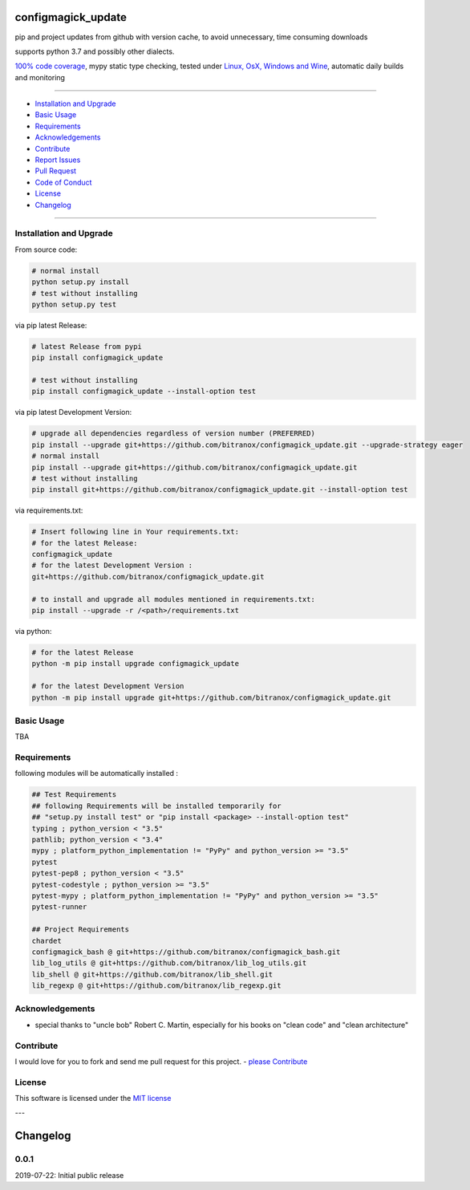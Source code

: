 configmagick_update
===================

|Pypi Status| |license| |maintenance|

|Build Status| |Codecov Status| |Better Code| |code climate| |snyk security|

.. |license| image:: https://img.shields.io/github/license/webcomics/pywine.svg
   :target: http://en.wikipedia.org/wiki/MIT_License
.. |maintenance| image:: https://img.shields.io/maintenance/yes/2019.svg
.. |Build Status| image:: https://travis-ci.org/bitranox/configmagick_update.svg?branch=master
   :target: https://travis-ci.org/bitranox/configmagick_update
.. for the pypi status link note the dashes, not the underscore !
.. |Pypi Status| image:: https://badge.fury.io/py/configmagick-update.svg
   :target: https://badge.fury.io/py/configmagick_update
.. |Codecov Status| image:: https://codecov.io/gh/bitranox/configmagick_update/branch/master/graph/badge.svg
   :target: https://codecov.io/gh/bitranox/configmagick_update
.. |Better Code| image:: https://bettercodehub.com/edge/badge/bitranox/configmagick_update?branch=master
   :target: https://bettercodehub.com/results/bitranox/configmagick_update
.. |snyk security| image:: https://snyk.io/test/github/bitranox/configmagick_update/badge.svg
   :target: https://snyk.io/test/github/bitranox/configmagick_update
.. |code climate| image:: https://api.codeclimate.com/v1/badges/aa5a5ed6b54f83dd36fb/maintainability
   :target: https://codeclimate.com/github/bitranox/configmagick_update/maintainability
   :alt: Maintainability

pip and project updates from github with version cache, to avoid unnecessary, time consuming downloads

supports python 3.7 and possibly other dialects.

`100% code coverage <https://codecov.io/gh/bitranox/configmagick_update>`_, mypy static type checking, tested under `Linux, OsX, Windows and Wine <https://travis-ci.org/bitranox/configmagick_update>`_, automatic daily builds  and monitoring

----

- `Installation and Upgrade`_
- `Basic Usage`_
- `Requirements`_
- `Acknowledgements`_
- `Contribute`_
- `Report Issues <https://github.com/bitranox/configmagick_update/blob/master/ISSUE_TEMPLATE.md>`_
- `Pull Request <https://github.com/bitranox/configmagick_update/blob/master/PULL_REQUEST_TEMPLATE.md>`_
- `Code of Conduct <https://github.com/bitranox/configmagick_update/blob/master/CODE_OF_CONDUCT.md>`_
- `License`_
- `Changelog`_

----

Installation and Upgrade
------------------------

From source code:

.. code-block:: bash

    # normal install
    python setup.py install
    # test without installing
    python setup.py test

via pip latest Release:

.. code-block:: bash

    # latest Release from pypi
    pip install configmagick_update

    # test without installing
    pip install configmagick_update --install-option test

via pip latest Development Version:

.. code-block:: bash

    # upgrade all dependencies regardless of version number (PREFERRED)
    pip install --upgrade git+https://github.com/bitranox/configmagick_update.git --upgrade-strategy eager
    # normal install
    pip install --upgrade git+https://github.com/bitranox/configmagick_update.git
    # test without installing
    pip install git+https://github.com/bitranox/configmagick_update.git --install-option test

via requirements.txt:

.. code-block:: bash

    # Insert following line in Your requirements.txt:
    # for the latest Release:
    configmagick_update
    # for the latest Development Version :
    git+https://github.com/bitranox/configmagick_update.git

    # to install and upgrade all modules mentioned in requirements.txt:
    pip install --upgrade -r /<path>/requirements.txt

via python:

.. code-block:: python

    # for the latest Release
    python -m pip install upgrade configmagick_update

    # for the latest Development Version
    python -m pip install upgrade git+https://github.com/bitranox/configmagick_update.git

Basic Usage
-----------

TBA

Requirements
------------
following modules will be automatically installed :

.. code-block:: bash

    ## Test Requirements
    ## following Requirements will be installed temporarily for
    ## "setup.py install test" or "pip install <package> --install-option test"
    typing ; python_version < "3.5"
    pathlib; python_version < "3.4"
    mypy ; platform_python_implementation != "PyPy" and python_version >= "3.5"
    pytest
    pytest-pep8 ; python_version < "3.5"
    pytest-codestyle ; python_version >= "3.5"
    pytest-mypy ; platform_python_implementation != "PyPy" and python_version >= "3.5"
    pytest-runner

    ## Project Requirements
    chardet
    configmagick_bash @ git+https://github.com/bitranox/configmagick_bash.git
    lib_log_utils @ git+https://github.com/bitranox/lib_log_utils.git
    lib_shell @ git+https://github.com/bitranox/lib_shell.git
    lib_regexp @ git+https://github.com/bitranox/lib_regexp.git

Acknowledgements
----------------

- special thanks to "uncle bob" Robert C. Martin, especially for his books on "clean code" and "clean architecture"

Contribute
----------

I would love for you to fork and send me pull request for this project.
- `please Contribute <https://github.com/bitranox/configmagick_update/blob/master/CONTRIBUTING.md>`_

License
-------

This software is licensed under the `MIT license <http://en.wikipedia.org/wiki/MIT_License>`_

---

Changelog
=========

0.0.1
-----
2019-07-22: Initial public release

